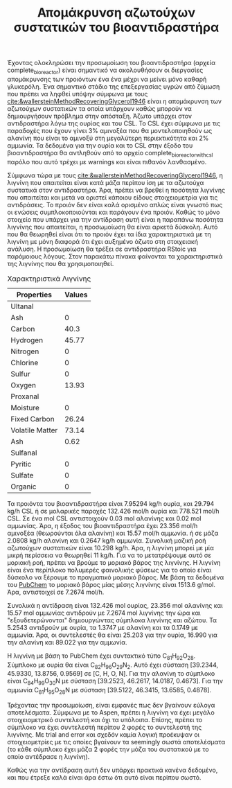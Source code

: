 #+TITLE: Απομάκρυνση αζωτούχων συστατικών του βιοαντιδραστήρα

Έχοντας ολοκληρώσει την προσωμοίωση του βιοαντιδραστήρα (αρχεία complete_bioreactor) είναι σημαντικό να ακολουθήσουν οι διεργασίες απομάκρυνσης των προιόντων ένα ένα μέχρι να μείνει μόνο καθαρή γλυκερόλη. Ένα σημαντικό στάδιο της επεξεργασίας υγρών από ζύμωση που πρέπει να ληφθεί υπόψην σύμφωνα με τους [[cite:&wallersteinMethodRecoveringGlycerol1946]] είναι η απομάκρυνση των αζωτούχων συστατικών τα οποία υπάρχουν καθώς μπορούν να δημιουργήσουν πρόβλημα στην απόσταξη. Άζωτο υπάρχει στον αντιδραστήρα λόγω της ουρίας και του CSL. Το CSL έχει σύμφωνα με τις παραδοχές που έχουν γίνει 3% αμινοξέα που θα μοντελοποιηθούν ως αλανίνη που είναι το αμινοξύ στη μεγαλύτερη περιεκτικότητα και 2% αμμωνία. Τα δεδομένα για την ουρία και το CSL στην έξοδο του βιοαντιδραστήρα θα αντληθούν από το αρχείο complete_bioreactor_with_csl παρόλο που αυτό τρέχει με warnings και είναι πιθανόν λανθασμένο.

Σύμφωνα τώρα με τους [[cite:&wallersteinMethodRecoveringGlycerol1946]], η λιγνίνη που απαιτείται είναι κατά μάζα περίπου ίση με τα αζωτούχα συστατικά στον αντιδραστήρα. Άρα, πρέπει να βρεθεί η ποσότητα λιγνίνης που απαιτείται και μετά να οριστεί κάποιου είδους στοιχειομετρία για τις αντιδράσεις. Το προιόν δεν είναι καλά ορισμένο απλώς είναι γνωστό πως οι ενώσεις συμπλοκοποιούνται και παράγουν ένα προιόν. Καθώς το μόνο στοιχείο που υπάρχει για την αντίδραση αυτή είναι η παραπάνω ποσότητα λιγνίνης που απαιτείται, η προσωμοίωση θα είναι αρκετά δύσκολη. Αυτό που θα θεωρηθεί είναι ότι το προιόν έχει τα ίδια χαρακτηριστικά με τη λιγνίνη με μόνη διαφορά ότι έχει αυξημένο άζωτο στη στοιχειακή ανάλυση. Η προσωμοίωση θα τρέξει σε αντιδραστήρα RStoic για παρόμοιους λόγους. Στον παρακάτω πίνακα φαίνονται τα χαρακτηριστικά της λιγνίνης που θα χρησιμοποιηθεί.

#+CAPTION: Χαρακτηριστικά Λιγνίνης
|-----------------+--------|
| Properties      | Values |
|-----------------+--------|
| Ultanal         |        |
|-----------------+--------|
| Ash             |      0 |
| Carbon          |   40.3 |
| Hydrogen        |  45.77 |
| Nitrogen        |      0 |
| Chlorine        |      0 |
| Sulfur          |      0 |
| Oxygen          |  13.93 |
|-----------------+--------|
| Proxanal        |        |
|-----------------+--------|
| Moisture        |      0 |
| Fixed Carbon    |  26.24 |
| Volatile Matter |  73.14 |
| Ash             |   0.62 |
|-----------------+--------|
| Sulfanal        |        |
|-----------------+--------|
| Pyritic         |      0 |
| Sulfate         |      0 |
| Organic         |      0 |
|-----------------+--------|

Τα προιόντα του βιοαντιδραστήρα είναι 7.95294 kg/h ουρία, και 29.794 kg/h CSL ή σε μολαρικές παροχές 132.426 mol/h ουρία και 778.521 mol/h CSL. Σε ένα mol CSL αντιστοιχούν 0.03 mol αλανίνης και 0.02 mol αμμωνίας. Άρα, η έξοδος του βιοαντιδραστήρα έχει 23.356 mol/h αμινοξέα (θεωρούνται όλα αλανίνη) και 15.57 mol/h αμμωνία. ή σε μάζα 2.0808 kg/h αλανίνη και 0.2647 kg/h αμμωνία. Συνολική μαζική ροή αζωτούχων συστατικών είναι 10.298 kg/h. Άρα, η λιγνίνη μπορεί με μία μικρή περίσσεια να θεωρηθεί 11 kg/h. Για να το μετατρέψουμε αυτό σε μοριακή ροή, πρέπει να βρούμε το μοριακό βάρος της λιγνίνης. Η λιγνίνη είναι ένα περίπλοκο πολυμερές φαινολικής φύσεως για το οποίο είναι δύσκολο να ξέρουμε το πραγματικό μοριακό βάρος. Με βάση τα δεδομένα του [[https://pubchem.ncbi.nlm.nih.gov/compound/Lignin_-organosolv#section=Chemical-and-Physical-Properties][PubChem]] το μοριακό βάρος μίας μέσης λιγνίνης είναι 1513.6 g/mol. Άρα, αντιστοιχεί σε 7.2674 mol/h.

Συνολικά η αντίδραση είναι 132.426 mol ουρίας, 23.356 mol αλανίνης και 15.57 mol αμμωνίας αντιδρούν με 7.2674 mol λιγνίνης την ώρα και "εξουδετερώνονται" δημιουργώντας σύμπλοκα λιγvίνης και αζώτου. Τα 5.2543 αντιδρούν με ουρία, τα 1.3747 με αλανίνη και τα 0.1749 με αμμωνία. Άρα, οι συντελεστές θα είναι 25.203 για την ουρία, 16.990 για την αλανίνη και 89.022 για την αμμωνία.

Η λιγνίνη με βάση το PubChem έχει συντακτικό τύπο C_{81}H_{92}O_{28}. Σύμπλοκο με ουρία θα είναι C_{82}H_{96}O_{29}N_2. Αυτό έχει σύσταση [39.2344, 45.9330, 13.8756, 0.9569] σε [C, H, O, N]. Για την αλανίνη το σύμπλοκο είναι C_{84}H_{99}O_{30}N με σύσταση [39.2523, 46.2617, 14.0187, 0.4673]. Για την αμμωνία C_{81}H_{95}O_{28}N με σύσταση [39.5122, 46.3415, 13.6585, 0.4878].

Τρέχοντας την προσωμοίωση, είναι εμφανές πως δεν βγαίνουν εύλογα αποτελέσματα. Σύμφωνα με το Aspen, πρέπει η λιγνίνη να έχει μεγάλο στοιχειομετρικό συντελεστή και όχι τα υπόλοιπα. Επίσης, πρέπει το σύμπλοκο να έχει συντελεστή περίπου 2 φορές το συντελεστή της λιγνίνης. Με trial and error και σχεδόν καμία λογική προέκυψαν οι στοιχειομετρίες
[[file:2022-12-06_20-28-41_screenshot.png]]
με τις οποίες βγαίνουν τα seemingly σωστά αποτελέσματα (το κάθε σύμπλοκο έχει μάζα 2 φορές την μάζα του συστατικού με το οποίο αντέδρασε η λιγνίνη).

Καθώς για την αντίδραση αυτή δεν υπάρχει πρακτικά κανένα δεδομένο, και που έτρεξε καλά είναι άρα έστω ότι αυτό είναι περίπου σωστό.
